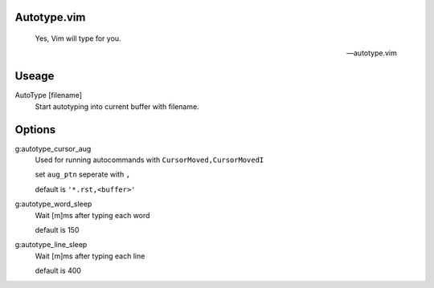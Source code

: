 Autotype.vim
============


    Yes, Vim will type for you.

    -- autotype.vim

Useage
======


AutoType [filename]
   Start autotyping into current buffer with filename.

Options
=======

g:autotype_cursor_aug
    Used for running autocommands with ``CursorMoved,CursorMovedI``

    set ``aug_ptn`` seperate with ``,``

    default is ``'*.rst,<buffer>'``

g:autotype_word_sleep
    Wait [m]ms after typing each word
    
    default is 150

g:autotype_line_sleep
    Wait [m]ms after typing each line

    default is 400
